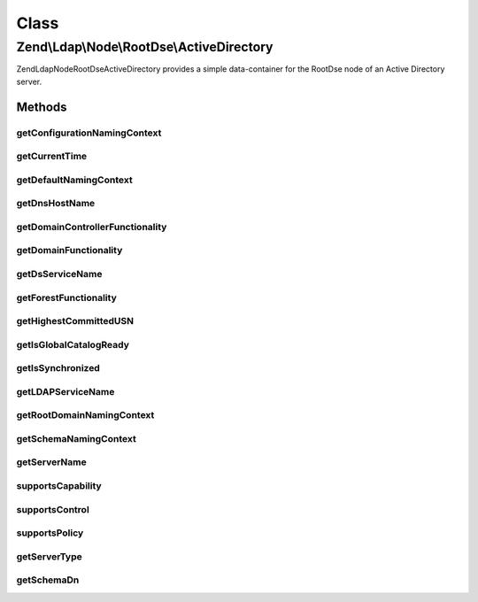.. Ldap/Node/RootDse/ActiveDirectory.php generated using docpx on 01/30/13 03:02pm


Class
*****

Zend\\Ldap\\Node\\RootDse\\ActiveDirectory
==========================================

Zend\Ldap\Node\RootDse\ActiveDirectory provides a simple data-container for
the RootDse node of an Active Directory server.

Methods
-------

getConfigurationNamingContext
+++++++++++++++++++++++++++++

.. function:: getConfigurationNamingContext()


    Gets the configurationNamingContext.

    :rtype: string|null 



getCurrentTime
++++++++++++++

.. function:: getCurrentTime()


    Gets the currentTime.

    :rtype: string|null 



getDefaultNamingContext
+++++++++++++++++++++++

.. function:: getDefaultNamingContext()


    Gets the defaultNamingContext.

    :rtype: string|null 



getDnsHostName
++++++++++++++

.. function:: getDnsHostName()


    Gets the dnsHostName.

    :rtype: string|null 



getDomainControllerFunctionality
++++++++++++++++++++++++++++++++

.. function:: getDomainControllerFunctionality()


    Gets the domainControllerFunctionality.

    :rtype: string|null 



getDomainFunctionality
++++++++++++++++++++++

.. function:: getDomainFunctionality()


    Gets the domainFunctionality.

    :rtype: string|null 



getDsServiceName
++++++++++++++++

.. function:: getDsServiceName()


    Gets the dsServiceName.

    :rtype: string|null 



getForestFunctionality
++++++++++++++++++++++

.. function:: getForestFunctionality()


    Gets the forestFunctionality.

    :rtype: string|null 



getHighestCommittedUSN
++++++++++++++++++++++

.. function:: getHighestCommittedUSN()


    Gets the highestCommittedUSN.

    :rtype: string|null 



getIsGlobalCatalogReady
+++++++++++++++++++++++

.. function:: getIsGlobalCatalogReady()


    Gets the isGlobalCatalogReady.

    :rtype: string|null 



getIsSynchronized
+++++++++++++++++

.. function:: getIsSynchronized()


    Gets the isSynchronized.

    :rtype: string|null 



getLDAPServiceName
++++++++++++++++++

.. function:: getLDAPServiceName()


    Gets the ldapServiceName.

    :rtype: string|null 



getRootDomainNamingContext
++++++++++++++++++++++++++

.. function:: getRootDomainNamingContext()


    Gets the rootDomainNamingContext.

    :rtype: string|null 



getSchemaNamingContext
++++++++++++++++++++++

.. function:: getSchemaNamingContext()


    Gets the schemaNamingContext.

    :rtype: string|null 



getServerName
+++++++++++++

.. function:: getServerName()


    Gets the serverName.

    :rtype: string|null 



supportsCapability
++++++++++++++++++

.. function:: supportsCapability()


    Determines if the capability is supported

    :param string|string|array: capability(s) to check

    :rtype: bool 



supportsControl
+++++++++++++++

.. function:: supportsControl()


    Determines if the control is supported

    :param string|array: control oid(s) to check

    :rtype: bool 



supportsPolicy
++++++++++++++

.. function:: supportsPolicy()


    Determines if the version is supported

    :param string|array: policy(s) to check

    :rtype: bool 



getServerType
+++++++++++++

.. function:: getServerType()


    Gets the server type

    :rtype: int 



getSchemaDn
+++++++++++

.. function:: getSchemaDn()


    Returns the schema DN

    :rtype: \Zend\Ldap\Dn 



